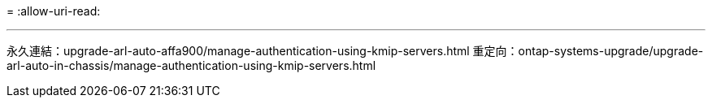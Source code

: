 = 
:allow-uri-read: 


'''
永久連結：upgrade-arl-auto-affa900/manage-authentication-using-kmip-servers.html 重定向：ontap-systems-upgrade/upgrade-arl-auto-in-chassis/manage-authentication-using-kmip-servers.html
